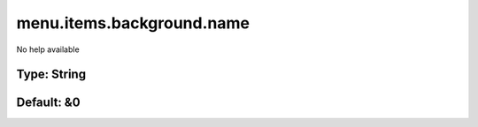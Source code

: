 ==========================
menu.items.background.name
==========================

No help available

Type: String
~~~~~~~~~~~~
Default: **&0**
~~~~~~~~~~~~~~~
